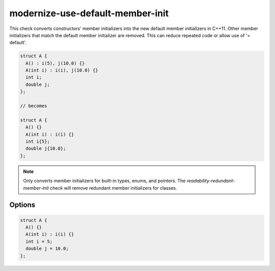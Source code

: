 .. title:: clang-tidy - modernize-use-default-member-init

modernize-use-default-member-init
=================================

This check converts constructors' member initializers into the new
default member initializers in C++11. Other member initializers that match the
default member initializer are removed. This can reduce repeated code or allow
use of '= default'.

.. code-block:: c++

  struct A {
    A() : i(5), j(10.0) {}
    A(int i) : i(i), j(10.0) {}
    int i;
    double j;
  };

  // becomes

  struct A {
    A() {}
    A(int i) : i(i) {}
    int i{5};
    double j{10.0};
  };

.. note::
  Only converts member initializers for built-in types, enums, and pointers.
  The `readability-redundant-member-init` check will remove redundant member
  initializers for classes.

Options
-------

.. option:: UseAssignment

   If this option is set to `true` (default is `false`), the check will initialize
   members with an assignment. For example:

.. code-block:: c++

  struct A {
    A() {}
    A(int i) : i(i) {}
    int i = 5;
    double j = 10.0;
  };

.. option:: IgnoreMacros

   If this option is set to `true` (default is `true`), the check will not warn
   about members declared inside macros.
